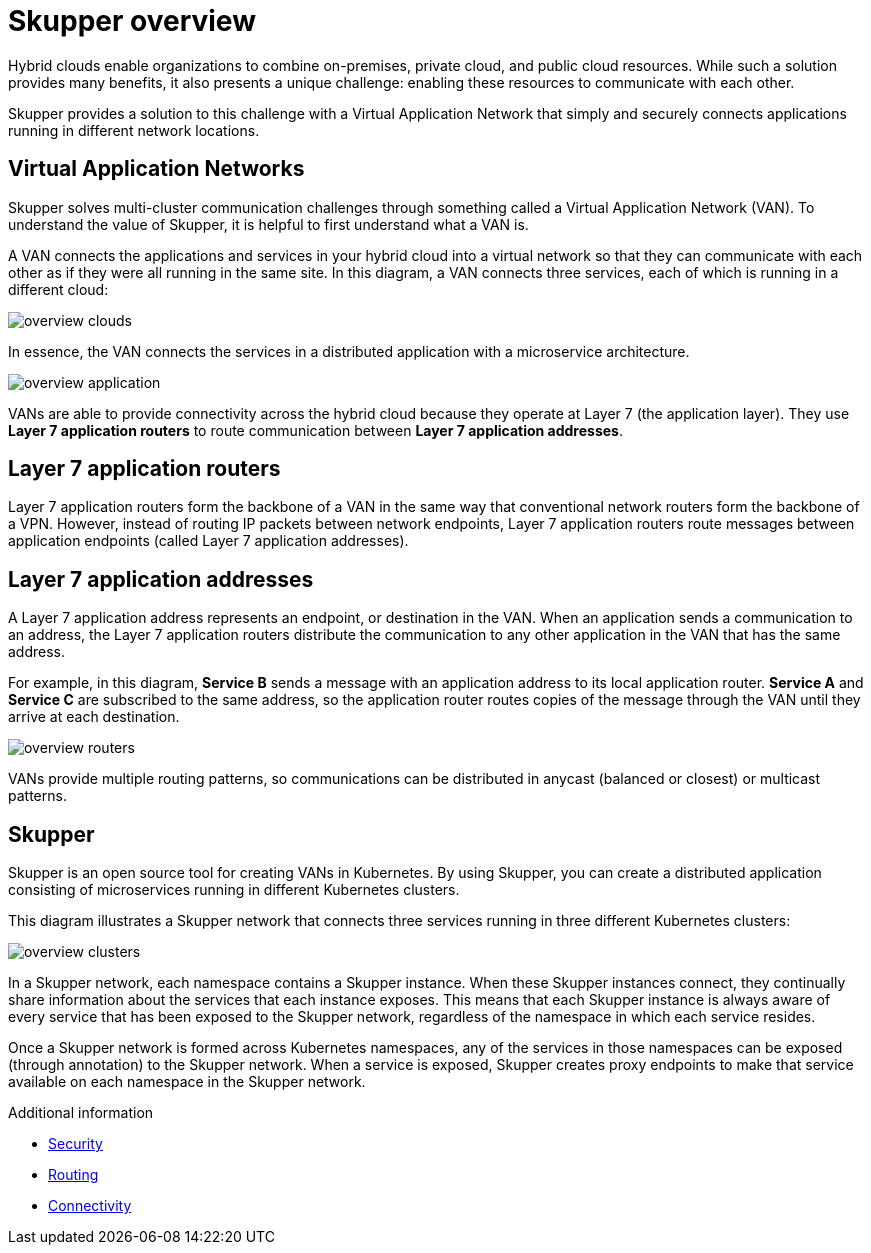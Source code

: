 
//Category: skupper-overview
// Type: assembly

[id="skupper-overview"] 
= Skupper overview

Hybrid clouds enable organizations to combine on-premises, private cloud, and public cloud resources.
While such a solution provides many benefits, it also presents a unique challenge: enabling these resources to communicate with each other.

Skupper provides a solution to this challenge with a Virtual Application Network that simply and securely connects applications running in different network locations.

// Type: concept
[id="virtual-application-networks"] 
== Virtual Application Networks

Skupper solves multi-cluster communication challenges through something called a Virtual Application Network (VAN).
To understand the value of Skupper, it is helpful to first understand what a VAN is.

A VAN connects the applications and services in your hybrid cloud into a virtual network so that they can communicate with each other as if they were all running in the same site.
In this diagram, a VAN connects three services, each of which is running in a different cloud:

image::../images/overview-clouds.png[]

In essence, the VAN connects the services in a distributed application with a microservice architecture.

image::../images/overview-application.png[]

VANs are able to provide connectivity across the hybrid cloud because they operate at Layer 7 (the application layer).
They use *Layer 7 application routers* to route communication between *Layer 7 application addresses*.

// Type: concept
[id="layer-7-application-routers"] 
== Layer 7 application routers

Layer 7 application routers form the backbone of a VAN in the same way that conventional network routers form the backbone of a VPN.
However, instead of routing IP packets between network endpoints, Layer 7 application routers route messages between application endpoints (called Layer 7 application addresses).

// Type: concept
[id="layer-7-application-addresses"]
== Layer 7 application addresses

A Layer 7 application address represents an endpoint, or destination in the VAN.
When an application sends a communication to an address, the Layer 7 application routers distribute the communication to any other application in the VAN that has the same address.

For example, in this diagram, *Service B* sends a message with an application address to its local application router.
*Service A* and *Service C* are subscribed to the same address, so the application router routes copies of the message through the VAN until they arrive at each destination.

image::../images/overview-routers.png[]

VANs provide multiple routing patterns, so communications can be distributed in anycast (balanced or closest) or multicast patterns.

// Type: concept
[id="skupper"] 
== Skupper

Skupper is an open source tool for creating VANs in Kubernetes.
By using Skupper, you can create a distributed application consisting of microservices running in different Kubernetes clusters.

This diagram illustrates a Skupper network that connects three services running in three different Kubernetes clusters:

image::../images/overview-clusters.png[]

In a Skupper network, each namespace contains a Skupper instance.
When these Skupper instances connect, they continually share information about the services that each instance exposes.
This means that each Skupper instance is always aware of every service that has been exposed to the Skupper network, regardless of the namespace in which each service resides.

Once a Skupper network is formed across Kubernetes namespaces, any of the services in those namespaces can be exposed (through annotation) to the Skupper network.
When a service is exposed, Skupper creates proxy endpoints to make that service available on each namespace in the Skupper network.

.Additional information

* xref:security.adoc[Security]
* xref:routing.adoc[Routing]
* xref:connectivity.adoc[Connectivity]
